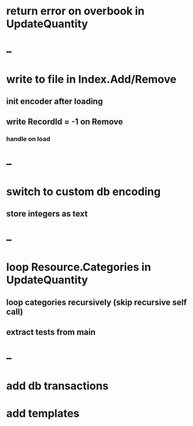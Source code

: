 * return error on overbook in UpdateQuantity
* --
* write to file in Index.Add/Remove
** init encoder after loading
** write RecordId = -1 on Remove
*** handle on load
* --
* switch to custom db encoding
** store integers as text
* --
* loop Resource.Categories in UpdateQuantity
** loop categories recursively (skip recursive self call)
** extract tests from main
* --
* add db transactions
* add templates

